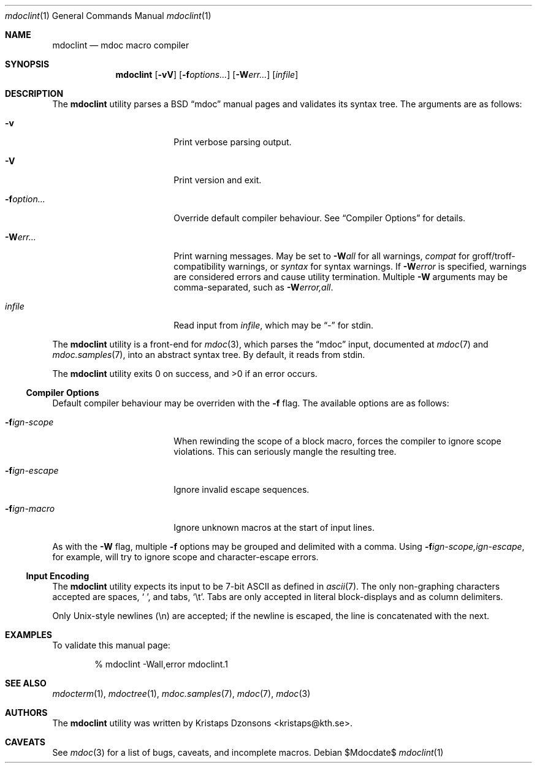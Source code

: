 .\" $Id$
.\"
.\" Copyright (c) 2009 Kristaps Dzonsons <kristaps@kth.se>
.\"
.\" Permission to use, copy, modify, and distribute this software for any
.\" purpose with or without fee is hereby granted, provided that the
.\" above copyright notice and this permission notice appear in all
.\" copies.
.\"
.\" THE SOFTWARE IS PROVIDED "AS IS" AND THE AUTHOR DISCLAIMS ALL
.\" WARRANTIES WITH REGARD TO THIS SOFTWARE INCLUDING ALL IMPLIED
.\" WARRANTIES OF MERCHANTABILITY AND FITNESS. IN NO EVENT SHALL THE
.\" AUTHOR BE LIABLE FOR ANY SPECIAL, DIRECT, INDIRECT, OR CONSEQUENTIAL
.\" DAMAGES OR ANY DAMAGES WHATSOEVER RESULTING FROM LOSS OF USE, DATA OR
.\" PROFITS, WHETHER IN AN ACTION OF CONTRACT, NEGLIGENCE OR OTHER
.\" TORTIOUS ACTION, ARISING OUT OF OR IN CONNECTION WITH THE USE OR
.\" PERFORMANCE OF THIS SOFTWARE.
.\"
.Dd $Mdocdate$
.Dt mdoclint 1
.Os
.\" SECTION
.Sh NAME
.Nm mdoclint
.Nd mdoc macro compiler
.\" SECTION
.Sh SYNOPSIS
.Nm mdoclint
.Op Fl vV
.Op Fl f Ns Ar options...
.Op Fl W Ns Ar err...
.Op Ar infile
.\" SECTION
.Sh DESCRIPTION
The
.Nm
utility parses a BSD 
.Dq mdoc 
manual pages and validates its syntax tree.  The arguments are as
follows:
.Bl -tag -width XXXXXXXXXXXX -offset XXXX
.\" ITEM
.It Fl v
Print verbose parsing output.
.\" ITEM
.It Fl V
Print version and exit.
.\" ITEM
.It Fl f Ns Ar option...
Override default compiler behaviour.  See 
.Sx Compiler Options
for details.
.\" ITEM
.It Fl W Ns Ar err...
Print warning messages.  May be set to 
.Fl W Ns Ar all
for all warnings, 
.Ar compat
for groff/troff-compatibility warnings, or
.Ar syntax
for syntax warnings.  If
.Fl W Ns Ar error 
is specified, warnings are considered errors and cause utility
termination.  Multiple 
.Fl W
arguments may be comma-separated, such as
.Fl W Ns Ar error,all .
.\" ITEM
.It Ar infile
Read input from
.Ar infile ,
which may be 
.Dq \-
for stdin.
.El
.\" PARAGRAPH
.Pp
The
.Nm
utility is a front-end for
.Xr mdoc 3 ,
which parses the 
.Dq mdoc
input, documented at
.Xr mdoc 7
and
.Xr mdoc.samples 7 ,
into an abstract syntax tree.  By default, it reads from stdin.
.\" PARAGRAPH
.Pp
.Ex -std mdoclint
.\" SUB-SECTION
.Ss Compiler Options
Default compiler behaviour may be overriden with the
.Fl f
flag.  The available options are as follows:
.Bl -tag -width XXXXXXXXXXXX -offset XXXX
.It Fl f Ns Ar ign-scope
When rewinding the scope of a block macro, forces the compiler to ignore
scope violations.  This can seriously mangle the resulting tree.
.It Fl f Ns Ar ign-escape
Ignore invalid escape sequences.
.It Fl f Ns Ar ign-macro
Ignore unknown macros at the start of input lines.
.El
.\" PARAGRAPH
.Pp
As with the
.Fl W
flag, multiple
.Fl f
options may be grouped and delimited with a comma.  Using
.Fl f Ns Ar ign-scope,ign-escape ,
for example, will try to ignore scope and character-escape errors.
.\" SUB-SECTION
.Ss Input Encoding
The
.Nm
utility expects its input to be 7-bit ASCII as defined in
.Xr ascii 7 .
The only non-graphing characters accepted are spaces,
.Sq \  ,
and tabs,
.Sq \et .
Tabs are only accepted in literal block-displays and as column
delimiters.
.Pp
Only Unix-style newlines (\en) are accepted; if the newline is escaped,
the line is concatenated with the next.
.\" SECTION
.Sh EXAMPLES
To validate this manual page:
.\" PARAGRAPH
.Pp
.D1 % mdoclint \-Wall,error mdoclint.1 
.\" SECTION
.Sh SEE ALSO
.Xr mdocterm 1 ,
.Xr mdoctree 1 ,
.Xr mdoc.samples 7 ,
.Xr mdoc 7 ,
.Xr mdoc 3
.\" 
.Sh AUTHORS
The
.Nm
utility was written by 
.An Kristaps Dzonsons Aq kristaps@kth.se .
.\" SECTION
.Sh CAVEATS
See
.Xr mdoc 3
for a list of bugs, caveats, and incomplete macros.
